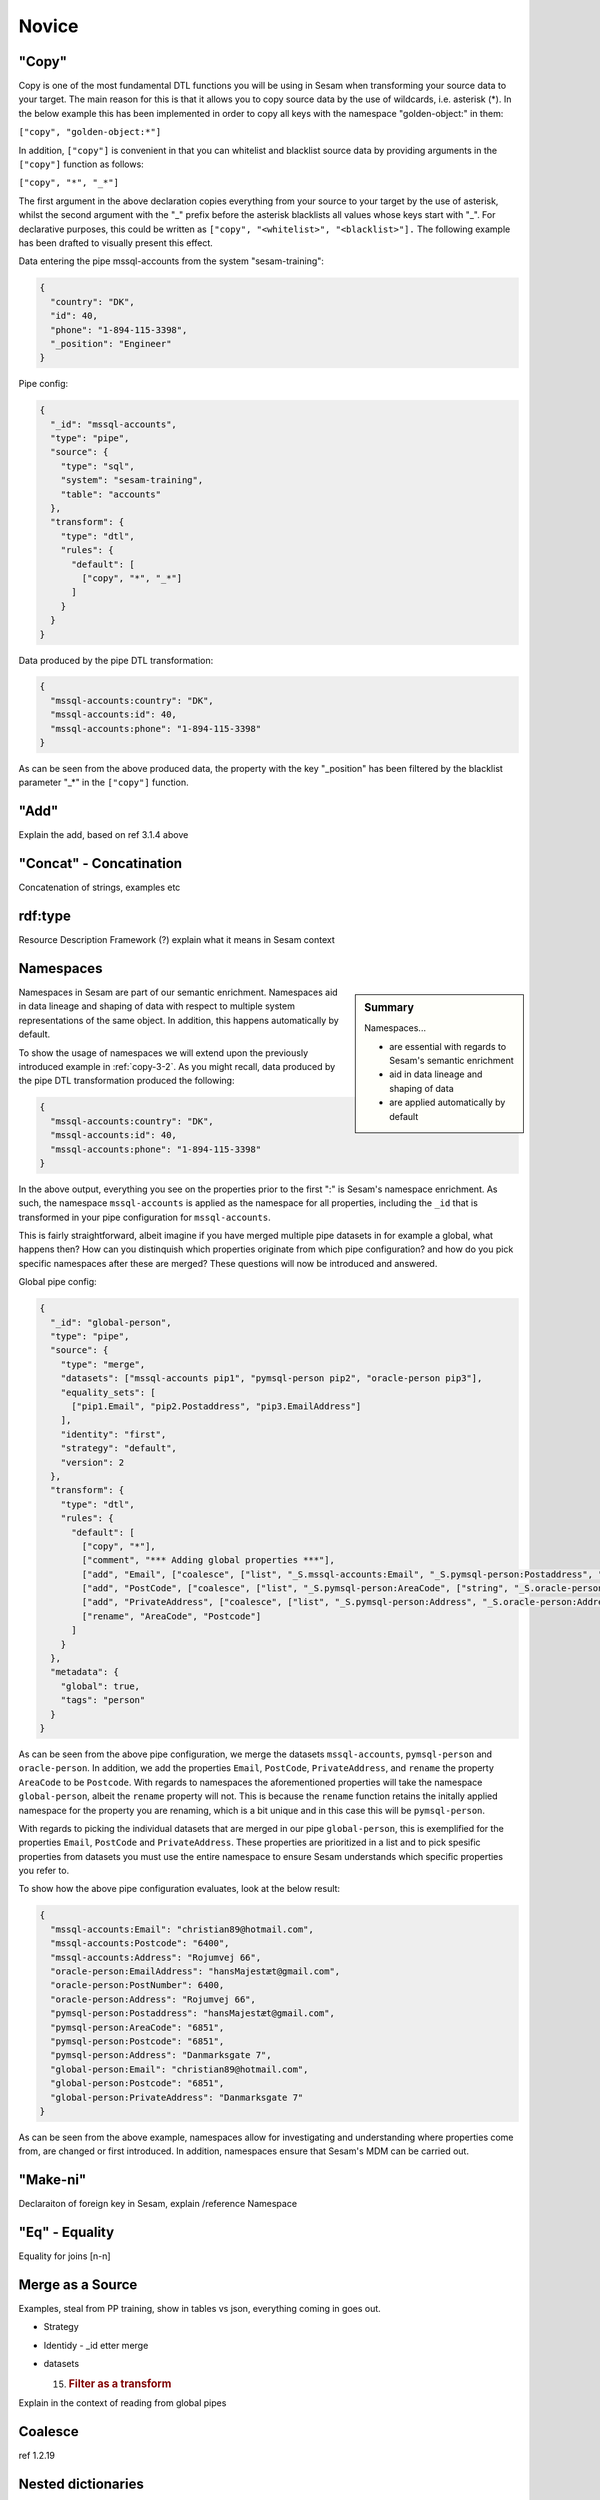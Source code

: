 .. _dtl-novice-3-2:

Novice
------

.. _copy-3-2:

"Copy"
~~~~~~

Copy is one of the most fundamental DTL functions you will be using in Sesam when transforming your source data to your target. The main reason for this is that it allows you to copy source data by the use of wildcards, i.e. asterisk (*). In the below example this has been implemented in order to copy all keys with the namespace "golden-object:" in them:

``["copy", "golden-object:*"]``

In addition, ``["copy"]`` is convenient in that you can whitelist and blacklist source data by providing arguments in the ``["copy"]`` function as follows:   

``["copy", "*", "_*"]``

The first argument in the above declaration copies everything from your source to your target by the use of asterisk, whilst the second argument with the "_" prefix before the asterisk blacklists all values whose keys start with "_". For declarative purposes, this could be written as ``["copy", "<whitelist>", "<blacklist>"].`` The following example has been drafted to visually present this effect.

Data entering the pipe mssql-accounts from the system "sesam-training":

.. code-block:: json

	{
	  "country": "DK",
	  "id": 40,
	  "phone": "1-894-115-3398",
	  "_position": "Engineer"
	}

Pipe config:

.. code-block:: json

	{
	  "_id": "mssql-accounts",
	  "type": "pipe",
	  "source": {
	    "type": "sql",
	    "system": "sesam-training",
	    "table": "accounts"
	  },
	  "transform": {
	    "type": "dtl",
	    "rules": {
	      "default": [
	        ["copy", "*", "_*"]
	      ]
	    }
	  }
	}

Data produced by the pipe DTL transformation:

.. code-block:: json

	{
	  "mssql-accounts:country": "DK",
	  "mssql-accounts:id": 40,
	  "mssql-accounts:phone": "1-894-115-3398"
	}

As can be seen from the above produced data, the property with the key "_position" has been filtered by the blacklist parameter "_*" in the ``["copy"]`` function.

.. seealso::

  TODO

.. _add-3-2:

"Add"
~~~~~

Explain the add, based on ref 3.1.4 above

.. seealso::

  TODO

.. _concat-concatination-3-2:

"Concat" - Concatination
~~~~~~~~~~~~~~~~~~~~~~~~

Concatenation of strings, examples etc

.. seealso::

  TODO

.. _rdf:type-3-2:

rdf:type
~~~~~~~~

Resource Description Framework (?) explain what it means in Sesam
context

.. seealso::

  TODO

.. _namespace-3-2:

Namespaces
~~~~~~~~~~

.. sidebar:: Summary

  Namespaces...

  - are essential with regards to Sesam's semantic enrichment 
  - aid in data lineage and shaping of data
  - are applied automatically by default

Namespaces in Sesam are part of our semantic enrichment. Namespaces aid in data lineage and shaping of data with respect to multiple system representations of the same object. In addition, this happens automatically by default.

To show the usage of namespaces we will extend upon the previously introduced example in :ref:`copy-3-2`. As you might recall, data produced by the pipe DTL transformation produced the following:

.. code-block:: json

	{
	  "mssql-accounts:country": "DK",
	  "mssql-accounts:id": 40,
	  "mssql-accounts:phone": "1-894-115-3398"
	}

In the above output, everything you see on the properties prior to the first ":" is Sesam's namespace enrichment.
As such, the namespace ``mssql-accounts`` is applied as the namespace for all properties, including the ``_id`` that is transformed in your pipe configuration for ``mssql-accounts``.

This is fairly straightforward, albeit imagine if you have merged multiple pipe datasets in for example a global, what happens then? How can you distinquish which properties originate from which pipe configuration? and how do you pick specific namespaces after these are merged? These questions will now be introduced and answered.  

Global pipe config:

.. code-block:: json
  
  {
    "_id": "global-person",
    "type": "pipe",
    "source": {
      "type": "merge",
      "datasets": ["mssql-accounts pip1", "pymsql-person pip2", "oracle-person pip3"],
      "equality_sets": [
        ["pip1.Email", "pip2.Postaddress", "pip3.EmailAddress"]
      ],
      "identity": "first",
      "strategy": "default",
      "version": 2
    },
    "transform": {
      "type": "dtl",
      "rules": {
        "default": [
          ["copy", "*"],
          ["comment", "*** Adding global properties ***"],
          ["add", "Email", ["coalesce", ["list", "_S.mssql-accounts:Email", "_S.pymsql-person:Postaddress", "_S.oracle-person:EmailAddress", "No Email provided"]]],
          ["add", "PostCode", ["coalesce", ["list", "_S.pymsql-person:AreaCode", ["string", "_S.oracle-person:PostNumber"], "_S.mssql-accounts:Postcode", "No PostCode provided"]]],
          ["add", "PrivateAddress", ["coalesce", ["list", "_S.pymsql-person:Address", "_S.oracle-person:Address", "_S.mssql-accounts:Address", "No PrivateAddress provided"]]],
          ["rename", "AreaCode", "Postcode"]
        ]
      }
    },
    "metadata": {
      "global": true,
      "tags": "person"
    }
  }

As can be seen from the above pipe configuration, we merge the datasets ``mssql-accounts``, ``pymsql-person`` and ``oracle-person``.
In addition, we add the properties ``Email``, ``PostCode``, ``PrivateAddress``, and ``rename`` the property ``AreaCode`` to be ``Postcode``.
With regards to namespaces the aforementioned properties will take the namespace ``global-person``, albeit the ``rename`` property will not.
This is because the ``rename`` function retains the initally applied namespace for the property you are renaming, which is a bit unique and in this case this will be ``pymsql-person``.

With regards to picking the individual datasets that are merged in our pipe ``global-person``, this is exemplified for the properties ``Email``, ``PostCode`` and ``PrivateAddress``.
These properties are prioritized in a list and to pick spesific properties from datasets you must use the entire namespace to ensure Sesam understands which specific properties you refer to.

To show how the above pipe configuration evaluates, look at the below result:

.. code-block:: json
	
	{
	  "mssql-accounts:Email": "christian89@hotmail.com",
	  "mssql-accounts:Postcode": "6400",
	  "mssql-accounts:Address": "Rojumvej 66",
	  "oracle-person:EmailAddress": "hansMajestæt@gmail.com",
	  "oracle-person:PostNumber": 6400,
	  "oracle-person:Address": "Rojumvej 66",
	  "pymsql-person:Postaddress": "hansMajestæt@gmail.com",
	  "pymsql-person:AreaCode": "6851",
	  "pymsql-person:Postcode": "6851",
	  "pymsql-person:Address": "Danmarksgate 7",
	  "global-person:Email": "christian89@hotmail.com",
	  "global-person:Postcode": "6851",
	  "global-person:PrivateAddress": "Danmarksgate 7"
	}

As can be seen from the above example, namespaces allow for investigating and understanding where properties come from, are changed or first introduced. In addition, namespaces ensure that Sesam's MDM can be carried out. 

.. seealso::

  :ref:`concepts` > :ref:`concepts-features` > :ref:`concepts-namespaces`

  :ref:`concepts` > :ref:`concepts-features` > :ref:`concepts-global-datasets`

  :ref:`concepts` > :ref:`concepts-features` > :ref:`concepts-merging`

  :ref:`developer-guide` > :ref:`configuration` > :ref:`pipe_section` > :ref:`namespaces`

.. _make-ni-3-2:

"Make-ni"
~~~~~~~~~

Declaraiton of foreign key in Sesam, explain /reference Namespace

.. seealso::

  TODO

.. _eq-equality-3-2:

"Eq" - Equality
~~~~~~~~~~~~~~~

Equality for joins [n-n]

.. seealso::

  TODO

.. _merge-as-a-source-3-2:

Merge as a Source
~~~~~~~~~~~~~~~~~

Examples, steal from PP training, show in tables vs json, everything
coming in goes out.

-  Strategy

-  Identidy - \_id etter merge

-  datasets

   15. .. rubric:: Filter as a transform
          :name: filter-as-a-transform

Explain in the context of reading from global pipes

.. seealso::

  TODO

.. _coalesce-3-2:

Coalesce
~~~~~~~~

ref 1.2.19

.. seealso::

  TODO

.. _nested-dictionaries-3-2:

Nested dictionaries
~~~~~~~~~~~~~~~~~~~

As you can see in *Example 3.2.17A: Dotted Notation*, we can get
attributes inside dictionaries by using "."

Dotted notation

list of dicts can give you list of values from a single key.

A: [{"foo":1},{"foo":2}] -> \_S.A.foo = [1,2]

1. ["add", "some-nested-attribute",
   "_S.somedict.some-nested-attribute"] 

*Example 3.2.17A: Dotted Notation*,

.. seealso::

  TODO

.. _apply-custom-functions-3-2:

Apply - Custom Functions
~~~~~~~~~~~~~~~~~~~~~~~~

Basic, bare bruk på data fra \_S, forklar det uten å bruke hops

.. seealso::

  TODO

.. _merge-as-a-function-3-2:

Merge as a function
~~~~~~~~~~~~~~~~~~~

Source type Merge VS Transformation Merge

Merging dictionaries up to the root level of entities.

.. seealso::

  TODO

.. _hops-3-2:

Hops
~~~~

Basics, uten apply

.. seealso::

  TODO

.. _underline-properties-3-2:

\_ Properties
~~~~~~~~~~~~~

(_deleted, filtered, \_id, \_previous, \_updated, *\_hash? REF 1.2.24*)

.. seealso::

  TODO

.. _type-examples-3-2:

Type examples
~~~~~~~~~~~~~

Type eksempler:

• Datettime

• Dict {}

• List

○ First

○ Unique/Distinct

○ Last

○ Count

○ nth

• String

• Integer

• Decimal

• Float

• Boolean

○ And

○ Or

○ Not

○ In

○ Eq

○ If-null

○ Is-empty

.. seealso::

  TODO

.. _tasks-for-dtl-novice-3-2:

Tasks for DTL: Novice
~~~~~~~~~~~~~~~~~~~~~
